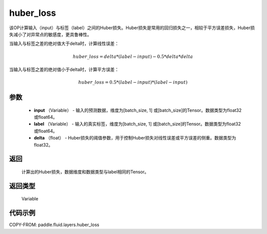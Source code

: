 .. _cn_api_fluid_layers_huber_loss:

huber_loss
-------------------------------

.. py:function:: paddle.fluid.layers.huber_loss(input, label, delta)





该OP计算输入（input）与标签（label）之间的Huber损失。Huber损失是常用的回归损失之一，相较于平方误差损失，Huber损失减小了对异常点的敏感度，更具鲁棒性。

当输入与标签之差的绝对值大于delta时，计算线性误差：

.. math::
        huber\_loss = delta * (label - input) - 0.5 * delta * delta

当输入与标签之差的绝对值小于delta时，计算平方误差：

.. math::
        huber\_loss = 0.5 * (label - input) * (label - input)


参数
::::::::::::

  - **input** （Variable） - 输入的预测数据，维度为[batch_size, 1] 或[batch_size]的Tensor。数据类型为float32或float64。
  - **label** （Variable） - 输入的真实标签，维度为[batch_size, 1] 或[batch_size]的Tensor。数据类型为float32或float64。
  - **delta** （float） -  Huber损失的阈值参数，用于控制Huber损失对线性误差或平方误差的侧重。数据类型为float32。

返回
::::::::::::
 计算出的Huber损失，数据维度和数据类型与label相同的Tensor。

返回类型
::::::::::::
 Variable



代码示例
::::::::::::

COPY-FROM: paddle.fluid.layers.huber_loss